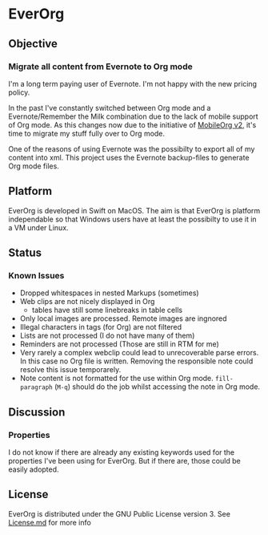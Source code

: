 * EverOrg

  [[https://api.travis-ci.org/mgmart/EverOrg.png]]

** Objective 

*** Migrate all content from Evernote to Org mode

    I'm a long term paying user of Evernote. I'm not happy with the
    new pricing policy. 

    In the past I've constantly switched between Org mode and a
    Evernote/Remember the Milk combination due to the lack of mobile
    support of Org mode. As this changes now due to the initiative of
    [[https://github.com/MobileOrg/mobileorg.next][MobileOrg v2]], it's time to migrate my stuff fully over to Org
    mode.

    One of the reasons of using Evernote was the possibilty to export all
    of my content into xml. This project uses the Evernote
    backup-files to generate Org mode files. 

** Platform
   
    EverOrg is developed in Swift on MacOS. The aim is that EverOrg is
    platform independable so that Windows users have at least the
    possibilty to use it in a VM under Linux.

** Status 

*** Known Issues
    - Dropped whitespaces in nested Markups (sometimes)
    - Web clips are not nicely displayed in Org
      - tables have still some linebreaks in table cells
    - Only local images are processed. Remote images are ingnored
    - Illegal characters in tags (for Org) are not filtered
    - Lists are not processed (I do not have many of them)
    - Reminders are not processed (Those are still in RTM for me)
    - Very rarely a complex webclip could lead to unrecoverable parse
      errors. In this case no Org file is written. Removing the
      responsible note could resolve this issue temporarely.
    - Note content is not formatted for the use within Org
      mode. =fill-paragraph= (=M-q=) should do the job whilst
      accessing the note in Org mode.


** Discussion

*** Properties
    I do not know if there are already any existing keywords used for
    the properties I've been using for EverOrg. But if there are,
    those could be easily adopted.

** License

    EverOrg is distributed under the GNU Public License
    version 3. See  [[https://github.com/mgmart/EverOrg/blob/master/License.md][License.md]] for more info

    
